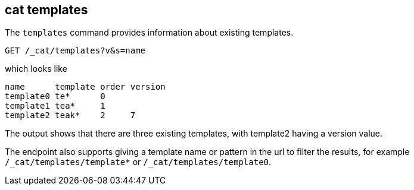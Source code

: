[[cat-templates]]
== cat templates

The `templates` command provides information about existing templates.

[source,js]
--------------------------------------------------
GET /_cat/templates?v&s=name
--------------------------------------------------
// CONSOLE
// TEST[s/^/PUT _template\/template0\n{"template": "te*", "order": 0}\n/]
// TEST[s/^/PUT _template\/template1\n{"template": "tea*", "order": 1}\n/]
// TEST[s/^/PUT _template\/template2\n{"template": "teak*", "order": 2, "version": 7}\n/]

which looks like

[source,txt]
--------------------------------------------------
name      template order version
template0 te*      0
template1 tea*     1
template2 teak*    2     7
--------------------------------------------------
// TESTRESPONSE[s/\*/\\*/ _cat]

The output shows that there are three existing templates,
with template2 having a version value.

The endpoint also supports giving a template name or pattern in the url
to filter the results, for example `/_cat/templates/template*` or
`/_cat/templates/template0`.
